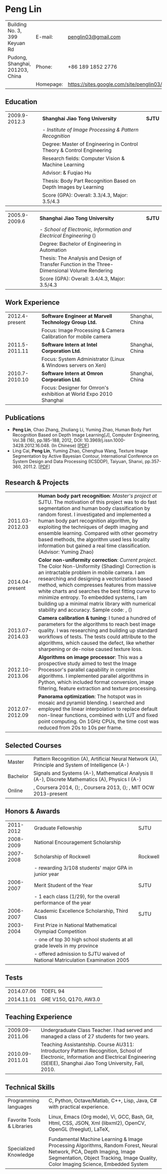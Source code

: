 #+STARTUP: showall
#+OPTIONS: toc:nil h:4 num:nil
#+LaTeX_CLASS: article
#+LATEX_CLASS_OPTIONS: [10pt, a4paper]
#+LaTeX_HEADER: \usepackage[margin=0.75in]{geometry}
#+LaTeX_HEADER: \usepackage{tabularx}
#+LaTeX_HEADER: \usepackage{sectsty}
#+LaTeX_HEADER: \usepackage{color}
#+LaTeX_HEADER: \definecolor{linkcolour}{rgb}{0,0.2,0.6}
#+LaTeX_HEADER: \hypersetup{colorlinks,breaklinks, urlcolor=linkcolour,linkcolor=linkcolour}

#+BEGIN_LATEX
\pagestyle{empty}
\setlength{\parindent}{0cm}

\sectionfont{
  \huge\bfseries
}

\subsectionfont{
  \sectionrule{0pt}{0pt}{-5pt}{0.8pt}
}
#+END_LATEX

#+TITLE:

#+MACRO: name Peng Lin
#+MACRO: addrln1 Building No. 3, 399 Keyuan Rd
#+MACRO: addrln2 Pudong, Shanghai, 201203, China
#+MACRO: email [[mailto:penglin03@gmail.com][penglin03@gmail.com]]
#+MACRO: phone +86 189 1852 2776
#+MACRO: link penglin03.github.io

* {{{name}}}
#+ATTR_LaTeX: :environment tabularx :width \linewidth :spread t :align Xrl
| {{{addrln1}}} | E-mail:   | [[mailto:penglin03@gmail.com][penglin03@gmail.com]]                      |
| {{{addrln2}}} | Phone:    | +86 189 1852 2776                        |
|               | Homepage: | [[https://sites.google.com/site/penglin03/]] |
# |               | Homepage: | [[https://sites.google.com/site/penglin03/][penglin03 Google site]]            |

** Education
#+ATTR_LaTeX: :environment tabularx :width \linewidth :spread t :align lXr
| 2009.9-2012.3 | *Shanghai Jiao Tong University*                                                                                                         | *SJTU* |
|               | - /Institute of Image Processing & Pattern Recognition/                                                                                 |        |
|               | Degree: Master of Engineering in Control Theory & Control Engineering                                                                   |        |
|               | Research fields: Computer Vision & Machine Learning                                                                                     |        |
|               | Advisor: @@latex: {\href{http://automation.sjtu.edu.cn/en/ShowPeople.aspx?info_id=406&info_lb=326&flag=224}{Yuming Zhao}}@@ & Fuqiao Hu |        |
|               | Thesis: Body Part Recognition Based on Depth Images by Learning                                                                         |        |
|               | Score (GPA): Overall: 3.3/4.3, Major: 3.5/4.3                                                                                           |        |

#+ATTR_LaTeX: :environment tabularx :width \linewidth :spread t :align lXr
| 2005.9-2009.6 | *Shanghai Jiao Tong University*                                                                                                | *SJTU* |
|               | - /School of Electronic, Information and Electrical Engineering/ (@@latex:{\href{http://english.seiee.sjtu.edu.cn/}{SEIEE}}@@) |        |
|               | Degree: Bachelor of Engineering in Automation                                                                                  |        |
|               | Thesis: The Analysis and Design of Transfer Function in the Three-Dimensional Volume Rendering                                 |        |
|               | Score (GPA): Overall: 3.4/4.3, Major: 3.5/4.3                                                                                  |        |

** Work Experience
#+ATTR_LaTeX: :environment tabularx :width \linewidth :spread t :align lXr
| 2012.4-present | *Software Engineer at Marvell Technology Group Ltd.*               | Shanghai, China |
|                | Focus: Image Processing & Camera Calibration for mobile camera     |                 |
| 2011.5-2011.11 | *Software Intern at Intel Corporation Ltd.*                        | Shanghai, China |
|                | Focus: System Administrator (Linux & Windows servers on Xen)       |                 |
| 2010.7-2010.10 | *Software Intern at Omron Corporation Ltd.*                        | Shanghai, China |
|                | Focus: Designer for Omron's exhibition at World Expo 2010 Shanghai |                 |


** Publications
   + *Peng Lin*, Chao Zhang, Zhuliang Li, Yuming Zhao, Human Body Part
     Recognition Based on Depth Image Learning[J], Computer Engineering, Vol.38
     (16), pp.185-188, 2012, DOI: 10.3969/j.issn.1000-3428.2012.16.048. (In
     Chinese) [[[https://drive.google.com/viewerng/viewer?a=v&pid=sites&srcid=ZGVmYXVsdGRvbWFpbnxwZW5nbGluMDN8Z3g6MmZhYzU4NjM1NDlkMjg1Mw][PDF]]]
   + Ling Cai, \textbf{Peng Lin}, Yuming Zhao, Chenghua Wang, Texture Image
     Segmentation by Active Bayesian Contour, International Conference on
     System Design and Data Processing (ICSDDP), Taiyuan, Shanxi, pp.357-360,
     2011.2. [[[https://drive.google.com/viewerng/viewer?a=v&pid=sites&srcid=ZGVmYXVsdGRvbWFpbnxwZW5nbGluMDN8Z3g6NzYwYzEzZTViNGRmY2NjYg][PDF]]]


** Research & Projects
#+ATTR_LaTeX: :environment longtabu :width \linewidth :spread t :align lX
| 2011.03-2012.03 | *Human body part recognition*: /Master's project at/ SJTU. The motivation of this project was to do fast segmentation and human body classification by random forest. I investigated and implemented a human body part recognition algorithm, by exploiting the techniques of depth imaging and ensemble learning. Compared with other geometry based methods, the algorithm used less locality information but gained a real time classification. (Advisor: Yuming Zhao)                                                                                                                                                   |
| 2014.04-present | *Color non-uniformity correction*: /Current project/. The Color Non-Uniformity (Shading) Correction is an intractable problem in mobile camera. I am researching and designing a vectorization based method, which compresses features from massive white charts and searches the best fitting curve to minimize entropy. To embedded systems, I am building up a minimal matrix library with numerical stability and accuracy. Sample code: @@latex:{\href{https://github.com/penglin03/Numic}{Numic}}@@, (@@latex:{\href{https://jhupbooks.press.jhu.edu/content/matrix-computations-0}{ref: Matrix Computations 4th}}@@) |
| 2013.07-2014.03 | *Camera calibration & tuning*: I tuned a hundred of parameters for the algorithms to reach best image quality. I was researching @@latex:{\href{http://www.amazon.com/Introduction-Color-Imaging-Science-Hsien-Che/dp/0521103134}{Color Science}}@@ and building up standard workflows of tests. The tests could attribute to the algorithms, which caused the defect, like whether sharpening or de-noise caused texture loss.                                                                                                                                                                                                                                                                             |
| 2012.10-2013.06 | *Algorithms on image processor*: This was a prospective study aimed to test the Image Processor's parallel capability in complex algorithms. I implemented parallel algorithms in Python, which included format conversion, image filtering, feature extraction and texture processing.                                                                                                                                                                                                                                                                                                                                     |
| 2012.07-2012.09 | *Panorama optimization*: The hotspot was in mosaic and pyramid blending. I searched and employed the linear interpolation to replace default non-linear functions, combined with LUT and fixed point computing. On 1GHz CPUs, the time cost was reduced from 20s to 10s per frame.                                                                                                                                                                                                                                                                                                                                          |

** Selected Courses
#+ATTR_LaTeX: :environment tabularx :width \linewidth :spread t :align p{0.6in}X
| Master   | Pattern Recognition (A), Artificial Neural Network (A), Principle and System of Intelligence (A-)                                                                                                                                                                                                                                                                                                                                                                                                                                                                                                                                                                                                  |
| Bachelor | Signals and Systems (A-), Mathematical Analysis II (A-), Discrete Mathematics (A), Physics I (A-)                                                                                                                                                                                                                                                                                                                                                                                                                                                                                                                                                                                                  |
| Online   | @@latex:{\href{https://www.coursera.org/course/ml}{Machine Learning}}@@, Coursera 2014, (@@latex:{\href{https://drive.google.com/viewerng/viewer?a=v&pid=sites&srcid=ZGVmYXVsdGRvbWFpbnxwZW5nbGluMDN8Z3g6MmNkZTRiNWZkNmQ5MzRm}{record}}@@); @@latex:{\href{https://www.coursera.org/course/compphoto}{Computational Photography}}@@, Coursera 2013, (@@latex:{\href{https://drive.google.com/viewerng/viewer?a=v&pid=sites&srcid=ZGVmYXVsdGRvbWFpbnxwZW5nbGluMDN8Z3g6OTM5OTQ4OWFjNTI4MjJj}{record}}@@); @@latex:{\href{http://ocw.mit.edu/courses/electrical-engineering-and-computer-science/6-001-structure-and-interpretation-of-computer-programs-spring-2005/}{SICP}}@@, MIT OCW 2013-present |

** Honors & Awards
#+ATTR_LaTeX: :environment tabularx :width \linewidth :spread t :align lXr
| 2011-2012 | Graduate Fellowship                                                           | SJTU                                                                                                        |
| 2008-2009 | National Encouragement Scholarship                                            | @@latex:{\href{http://www.moe.edu.cn/publicfiles/business/htmlfiles/moe/moe_2792/index.html}{MoE, China}}@@ |
| 2007-2008 | Scholarship of Rockwell                                                       | Rockwell                                                                                                    |
|           | - rewarding 3/108 students' major GPA in junior year                          |                                                                                                             |
| 2006-2007 | Merit Student of the Year                                                     | SJTU                                                                                                        |
|           | - 1 each class (1/29), for the overall performance of the year                |                                                                                                             |
| 2006-2007 | Academic Excellence Scholarship, Third Class                                  | SJTU                                                                                                        |
| 2003-2004 | First Prize in National Mathematical Olympiad Competition                     | @@latex:{\href{http://www.cms.org.cn/cms-e/index.html}{CMS, China}}@@                                       |
|           | - one of top 30 high school students at all grade levels in my province       |                                                                                                             |
|           | - offered admission to SJTU waived of National Matriculation Examination 2005 |                                                                                                             |

# | 2010-2011 | Thank You Letter, by Omron Chairman of the Board                                                                                                                        | Omron    |
# |           | - for designing Omron's exhibition in Shanghai Expo 2010, that was a competition game to record best smiles of people based on Omron's smile detection                  |          |


** Tests
#+ATTR_LaTeX: :environment tabularx :width \linewidth :spread t :align p{0.8in}X
| 2014.07.06 | TOEFL 94                |
| 2014.11.01 | GRE   V150, Q170, AW3.0 |

** Teaching Experience
#+ATTR_LaTeX: :environment tabularx :width \linewidth :spread t :align lX
| 2009.09-2011.06 | Undergraduate Class Teacher. I had served and managed a class of 27 students for two years.                                                                                              |
| 2010.09-2011.01 | Teaching Assistantship. Course AU311: Introductory Pattern Recognition, School of Electronic, Information and Electrical Engineering (SEIEE), Shanghai Jiao Tong University, Fall, 2010. |

** Technical Skills
#+ATTR_LaTeX: :environment tabularx :width \linewidth :spread t :align p{1in}X
| Programming languages      | C, Python, Octave/Matlab, C++, Lisp, Java, C# with practical experience.                                                                                                                                  |
|                            |                                                                                                                                                                                                           |
| Favorite Tools & Libraries | Linux, Emacs (Org mode), Vi, GCC, Bash, Git, Html, CSS, JSON, Xml (libxml2), OpenCV, OpenGL (freeglut), LaTeX,                                                                                            |
|                            |                                                                                                                                                                                                           |
| Specialized Knowledge      | Fundamental Machine Learning & Image Processing Algorithms, Random Forest, Neural Network, PCA, Depth Imaging, Image Segmentation, Object Tracking, Image Quality, Color Imaging Science, Embedded System |

